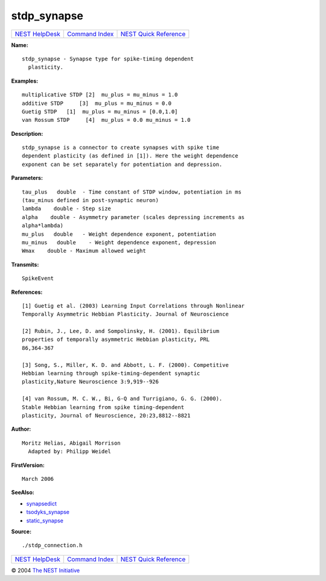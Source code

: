 stdp\_synapse
======================

+----------------------------------------+-----------------------------------------+--------------------------------------------------+
| `NEST HelpDesk <../../index.html>`__   | `Command Index <../helpindex.html>`__   | `NEST Quick Reference <../../quickref.html>`__   |
+----------------------------------------+-----------------------------------------+--------------------------------------------------+

.. raw:: html

   <div class="wrap">

**Name:**
::

    stdp_synapse - Synapse type for spike-timing dependent  
      plasticity.

**Examples:**
::

     
      multiplicative STDP [2]  mu_plus = mu_minus = 1.0  
      additive STDP     [3]  mu_plus = mu_minus = 0.0  
      Guetig STDP   [1]  mu_plus = mu_minus = [0.0,1.0]  
      van Rossum STDP     [4]  mu_plus = 0.0 mu_minus = 1.0  
       
      

**Description:**
::

     
      stdp_synapse is a connector to create synapses with spike time  
      dependent plasticity (as defined in [1]). Here the weight dependence  
      exponent can be set separately for potentiation and depression.  
       
      

**Parameters:**
::

     
      tau_plus   double  - Time constant of STDP window, potentiation in ms  
      (tau_minus defined in post-synaptic neuron)  
      lambda    double - Step size  
      alpha    double - Asymmetry parameter (scales depressing increments as  
      alpha*lambda)  
      mu_plus   double   - Weight dependence exponent, potentiation  
      mu_minus   double    - Weight dependence exponent, depression  
      Wmax    double - Maximum allowed weight  
       
      

**Transmits:**
::

    SpikeEvent  
       
      

**References:**
::

     
      [1] Guetig et al. (2003) Learning Input Correlations through Nonlinear  
      Temporally Asymmetric Hebbian Plasticity. Journal of Neuroscience  
       
      [2] Rubin, J., Lee, D. and Sompolinsky, H. (2001). Equilibrium  
      properties of temporally asymmetric Hebbian plasticity, PRL  
      86,364-367  
       
      [3] Song, S., Miller, K. D. and Abbott, L. F. (2000). Competitive  
      Hebbian learning through spike-timing-dependent synaptic  
      plasticity,Nature Neuroscience 3:9,919--926  
       
      [4] van Rossum, M. C. W., Bi, G-Q and Turrigiano, G. G. (2000).  
      Stable Hebbian learning from spike timing-dependent  
      plasticity, Journal of Neuroscience, 20:23,8812--8821  
       
      

**Author:**
::

    Moritz Helias, Abigail Morrison  
      Adapted by: Philipp Weidel  
      

**FirstVersion:**
::

    March 2006  
      

**SeeAlso:**

-  `synapsedict <../cc/synapsedict.html>`__
-  `tsodyks\_synapse <../cc/tsodyks_synapse.html>`__
-  `static\_synapse <../cc/static_synapse.html>`__

**Source:**
::

    ./stdp_connection.h

.. raw:: html

   </div>

+----------------------------------------+-----------------------------------------+--------------------------------------------------+
| `NEST HelpDesk <../../index.html>`__   | `Command Index <../helpindex.html>`__   | `NEST Quick Reference <../../quickref.html>`__   |
+----------------------------------------+-----------------------------------------+--------------------------------------------------+

© 2004 `The NEST Initiative <http://www.nest-initiative.org>`__
